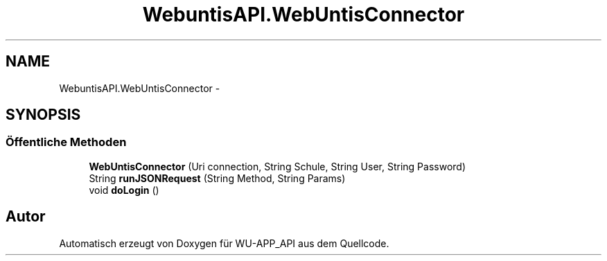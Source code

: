 .TH "WebuntisAPI.WebUntisConnector" 3 "Mit Mai 8 2013" "WU-APP_API" \" -*- nroff -*-
.ad l
.nh
.SH NAME
WebuntisAPI.WebUntisConnector \- 
.SH SYNOPSIS
.br
.PP
.SS "Öffentliche Methoden"

.in +1c
.ti -1c
.RI "\fBWebUntisConnector\fP (Uri connection, String Schule, String User, String Password)"
.br
.ti -1c
.RI "String \fBrunJSONRequest\fP (String Method, String Params)"
.br
.ti -1c
.RI "void \fBdoLogin\fP ()"
.br
.in -1c

.SH "Autor"
.PP 
Automatisch erzeugt von Doxygen für WU-APP_API aus dem Quellcode\&.
